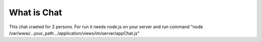 ###################
What is Chat
###################

This chat craeted for 2 persons. For run it needs node.js on your server and run command "node /var/www/...your_path.../application/views/im/server/appChat.js"
